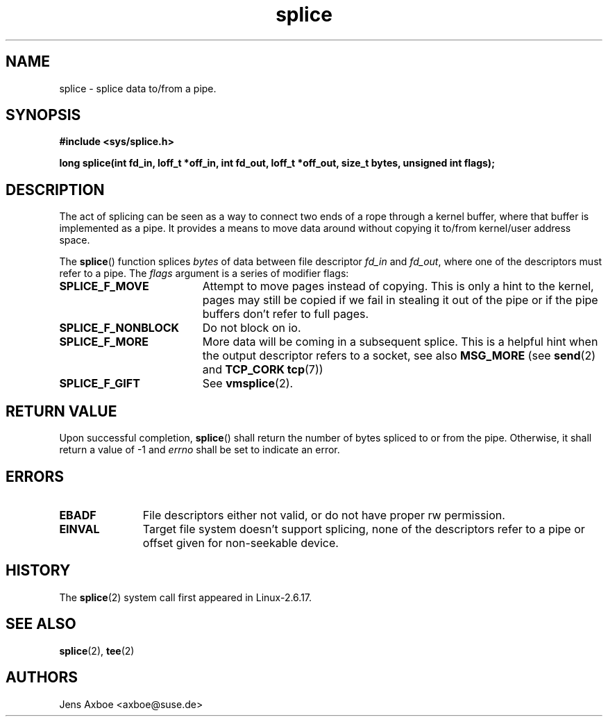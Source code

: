 .TH splice 2 2006-04-28 "Linux 2.6.17" "Linux Programmer's Manual"
.SH NAME
splice \- splice data to/from a pipe.
.SH SYNOPSIS
.B #include <sys/splice.h>

.B long splice(int fd_in, loff_t *off_in, int fd_out, loff_t *off_out, size_t bytes, unsigned int flags);

.SH DESCRIPTION
The act of splicing can be seen as a way to connect two ends of a rope
through a kernel buffer, where that buffer is implemented as a pipe. It
provides a means to move data around without copying it to/from kernel/user
address space.

The
.BR splice ()
function splices
.I bytes
of  data between file descriptor
.I fd_in
and
.IR fd_out ,
where one of the descriptors must refer to a pipe. The
.I flags
argument is a series of modifier flags:

.TP 1.9i
.B SPLICE_F_MOVE
Attempt to move pages instead of copying. This is only a hint to the kernel,
pages may still be copied if we fail in stealing it out of the pipe or if
the pipe buffers don't refer to full pages.
.TP
.B SPLICE_F_NONBLOCK
Do not block on io.
.TP
.B SPLICE_F_MORE
More data will be coming in a subsequent splice. This is a helpful hint when
the output descriptor refers to a socket, see also
.B MSG_MORE
(see 
.BR send (2)
and
.B TCP_CORK
.BR tcp (7))
.TP
.B SPLICE_F_GIFT
See
.BR vmsplice (2).

.SH RETURN VALUE
Upon successful completion,
.BR splice ()
shall return the number of bytes
spliced to or from the pipe. Otherwise, it shall return a value of -1 and
.I errno
shall be set to indicate an error.

.SH ERRORS
.TP 1.1i
.B EBADF
File descriptors either not valid, or do not have proper rw permission.
.TP
.B EINVAL
Target file system doesn't support splicing, none of the descriptors refer
to a pipe or offset given for non-seekable device.

.SH HISTORY
The
.BR splice (2)
system call first appeared in Linux-2.6.17.

.SH SEE ALSO
.BR splice (2),
.BR tee (2)

.SH AUTHORS
Jens Axboe <axboe@suse.de>
